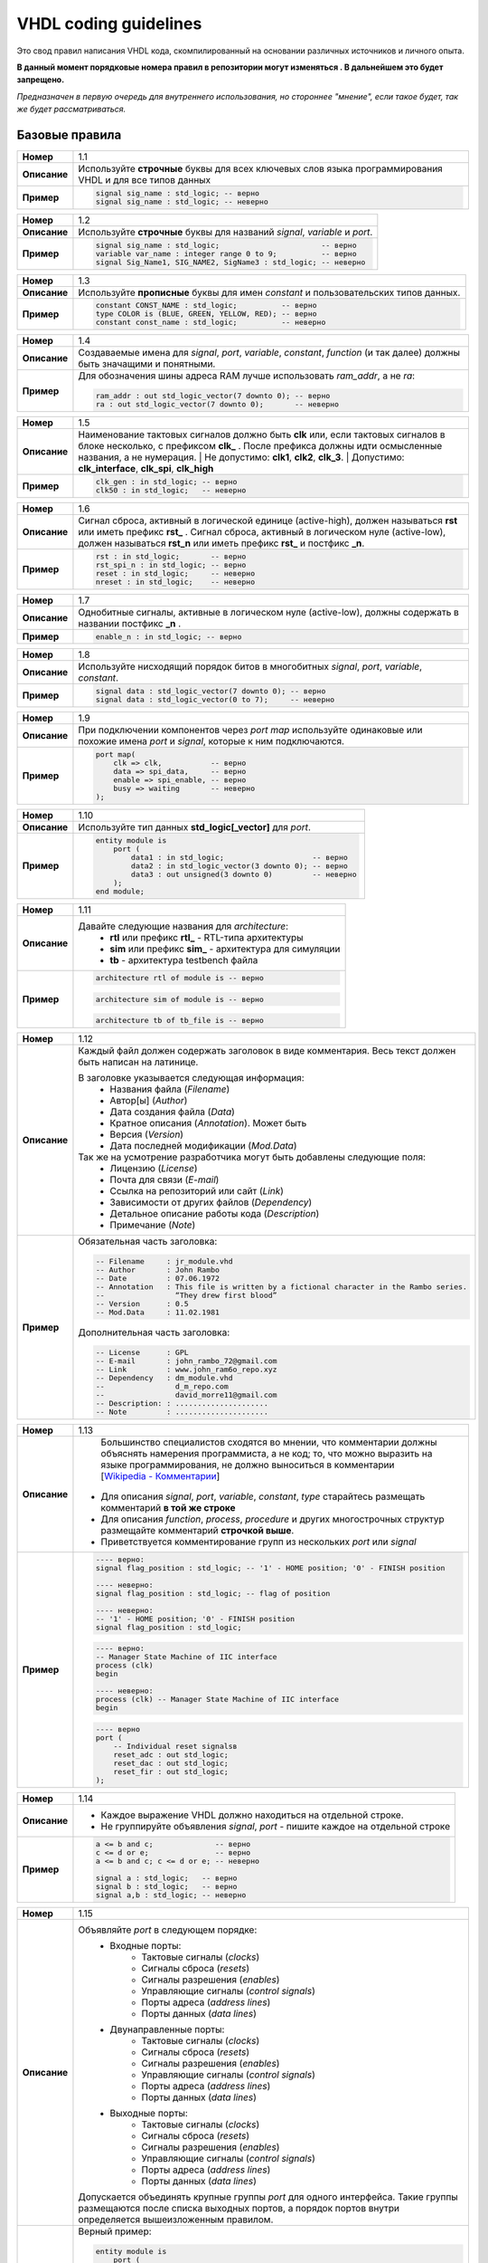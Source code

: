 ======================
VHDL coding guidelines
======================

Это свод правил написания VHDL кода, скомпилированный на основании различных источников и личного опыта.

**В данный момент порядковые номера правил в репозитории могут изменяться . В дальнейшем это будет запрещено.**

*Предназначен в первую очередь для внутреннего использования, но стороннее "мнение", если такое будет, 
так же будет рассматриваться.*


Базовые правила 
===============

==============  ==============================================================================================
     **Номер**  1.1
--------------  ----------------------------------------------------------------------------------------------
  **Описание**  Используйте **строчные** буквы для всех ключевых слов языка программирования VHDL 
                и для все типов данных
--------------  ----------------------------------------------------------------------------------------------
    **Пример**  .. code:: vhdl

                    signal sig_name : std_logic; -- верно
                    signal sig_name : std_logic; -- неверно
==============  ==============================================================================================

==============  ==============================================================================================
     **Номер**  1.2
--------------  ----------------------------------------------------------------------------------------------
  **Описание**  Используйте **строчные** буквы для названий |signal|, |variable| и |port|.
--------------  ----------------------------------------------------------------------------------------------
    **Пример**  .. code:: vhdl

                    signal sig_name : std_logic;                       -- верно
                    variable var_name : integer range 0 to 9;          -- верно
                    signal Sig_Name1, SIG_NAME2, SigName3 : std_logic; -- неверно
==============  ==============================================================================================

==============  ==============================================================================================
     **Номер**  1.3
--------------  ----------------------------------------------------------------------------------------------
  **Описание**  Используйте **прописные** буквы для имен |constant| и пользовательских типов данных.
--------------  ----------------------------------------------------------------------------------------------
    **Пример**  .. code:: vhdl

                    constant CONST_NAME : std_logic;          -- верно
                    type COLOR is (BLUE, GREEN, YELLOW, RED); -- верно
                    constant const_name : std_logic;          -- неверно
==============  ==============================================================================================

==============  ==============================================================================================
     **Номер**  1.4
--------------  ----------------------------------------------------------------------------------------------
  **Описание**  Создаваемые имена для |objects|, |function| (и так далее) должны быть значащими 
                и понятными.
--------------  ----------------------------------------------------------------------------------------------
    **Пример**  Для обозначения шины адреса RAM лучше использовать *ram_addr*, а не *ra*:
                
                .. code:: vhdl

                    ram_addr : out std_logic_vector(7 downto 0); -- верно
                    ra : out std_logic_vector(7 downto 0);       -- неверно
==============  ==============================================================================================

==============  ==============================================================================================
     **Номер**  1.5
--------------  ----------------------------------------------------------------------------------------------
  **Описание**  Наименование тактовых сигналов должно быть **clk** или, если тактовых сигналов в блоке 
                несколько, с префиксом **clk\_** . После префикса должны идти осмысленные названия, 
                а не нумерация. 
                | Не допустимо: **clk1**, **clk2**, **clk_3**. 
                | Допустимо: **clk_interface**, **clk_spi**, **clk_high**
--------------  ----------------------------------------------------------------------------------------------
    **Пример**  .. code:: vhdl

                    clk_gen : in std_logic; -- верно
                    clk50 : in std_logic;   -- неверно
==============  ==============================================================================================

==============  ==============================================================================================
     **Номер**  1.6
--------------  ----------------------------------------------------------------------------------------------
  **Описание**  Сигнал сброса, активный в логической единице (active-high), должен называться **rst** или 
                иметь префикс **rst\_** . Сигнал сброса, активный в логическом нуле (active-low), должен 
                называться **rst_n**  или иметь префикс **rst\_** и постфикс **\_n**.
--------------  ----------------------------------------------------------------------------------------------
    **Пример**  .. code:: vhdl

                    rst : in std_logic;       -- верно
                    rst_spi_n : in std_logic; -- верно
                    reset : in std_logic;     -- неверно
                    nreset : in std_logic;    -- неверно
==============  ==============================================================================================

==============  ==============================================================================================
     **Номер**  1.7
--------------  ----------------------------------------------------------------------------------------------
  **Описание**  Однобитные сигналы, активные в логическом нуле (active-low),  должны содержать 
                в названии постфикс **\_n** .
--------------  ----------------------------------------------------------------------------------------------
    **Пример**  .. code:: vhdl

                    enable_n : in std_logic; -- верно
==============  ==============================================================================================

==============  ==============================================================================================
     **Номер**  1.8
--------------  ----------------------------------------------------------------------------------------------
  **Описание**  Используйте нисходящий порядок битов в многобитных |objects|.
--------------  ----------------------------------------------------------------------------------------------
    **Пример**  .. code:: vhdl

                    signal data : std_logic_vector(7 downto 0); -- верно
                    signal data : std_logic_vector(0 to 7);     -- неверно
==============  ==============================================================================================

==============  ==============================================================================================
     **Номер**  1.9
--------------  ----------------------------------------------------------------------------------------------
  **Описание**  При подключении компонентов через |port map| используйте одинаковые или похожие имена |port| 
                и |signal|, которые к ним подключаются.
--------------  ----------------------------------------------------------------------------------------------
    **Пример**  .. code:: vhdl

                    port map(
                        clk => clk,           -- верно
                        data => spi_data,     -- верно
                        enable => spi_enable, -- верно
                        busy => waiting       -- неверно
                    );
==============  ==============================================================================================

==============  ==============================================================================================
     **Номер**  1.10
--------------  ----------------------------------------------------------------------------------------------
  **Описание**  Используйте тип данных **std_logic[_vector]** для |port|.
--------------  ----------------------------------------------------------------------------------------------
    **Пример**  .. code:: vhdl

                    entity module is
                        port (
                            data1 : in std_logic;                    -- верно
                            data2 : in std_logic_vector(3 downto 0); -- верно
                            data3 : out unsigned(3 downto 0)         -- неверно
                        );
                    end module;
==============  ==============================================================================================

==============  ==============================================================================================
     **Номер**  1.11
--------------  ----------------------------------------------------------------------------------------------
  **Описание**  Давайте следующие названия для |architecture|:
                    * **rtl** или префикс **rtl\_** - RTL-типа архитектуры
                    * **sim** или префикс **sim\_** - архитектура для симуляции
                    * **tb** - архитектура testbench файла
--------------  ----------------------------------------------------------------------------------------------
    **Пример**  .. code:: vhdl

                    architecture rtl of module is -- верно
                
                .. code:: vhdl

                    architecture sim of module is -- верно
                
                .. code:: vhdl

                    architecture tb of tb_file is -- верно
==============  ==============================================================================================

==============  ==============================================================================================
     **Номер**  1.12
--------------  ----------------------------------------------------------------------------------------------
  **Описание**  Каждый файл должен содержать заголовок в виде комментария. Весь текст должен быть написан 
                на латинице.

                В заголовке указывается следующая информация:
                    * Названия файла (*Filename*)
                    * Автор[ы] (*Author*)
                    * Дата создания файла (*Data*)
                    * Кратное описания (*Annotation*). Может быть 
                    * Версия (*Version*)
                    * Дата последней модификации (*Mod.Data*)
                
                Так же на усмотрение разработчика могут быть добавлены следующие поля:
                    * Лицензию (*License*)
                    * Почта для связи (*E-mail*)
                    * Ссылка на репозиторий или сайт (*Link*)
                    * Зависимости от других файлов (*Dependency*)
                    * Детальное описание работы кода (*Description*)
                    * Примечание (*Note*)
--------------  ----------------------------------------------------------------------------------------------
    **Пример**  Обязательная часть заголовка:

                .. code:: vhdl

                    -- Filename     : jr_module.vhd
                    -- Author       : John Rambo
                    -- Date         : 07.06.1972
                    -- Annotation   : This file is written by a fictional character in the Rambo series.
                    --                “They drew first blood” 
                    -- Version      : 0.5
                    -- Mod.Data     : 11.02.1981

                Дополнительная часть заголовка:

                .. code:: vhdl

                    -- License      : GPL
                    -- E-mail       : john_rambo_72@gmail.com
                    -- Link         : www.john_ram6o_repo.xyz
                    -- Dependency   : dm_module.vhd
                    --                d_m_repo.com
                    --                david_morre11@gmail.com
                    -- Description: : .....................
                    -- Note         : .....................
==============  ==============================================================================================

==============  ==============================================================================================
     **Номер**  1.13
--------------  ----------------------------------------------------------------------------------------------
  **Описание**      Большинство специалистов сходятся во мнении, что комментарии должны объяснять намерения 
                    программиста, а не код; то, что можно выразить на языке программирования, не должно 
                    выноситься в комментарии [`Wikipedia - Комментарии`_]
                
                .. _`Wikipedia - Комментарии`: 
                    https://ru.wikipedia.org/wiki/Комментарии_(программирование)#Назначение_комментариев

                * Для описания |objects|, |type| старайтесь размещать комментарий **в той же строке**
                * Для описания |function|, |process|, |procedure| и других многострочных структур размещайте 
                  комментарий **строчкой выше**.
                * Приветствуется комментирование групп из нескольких |port| или |signal|
--------------  ----------------------------------------------------------------------------------------------
    **Пример**  .. code:: vhdl

                    ---- верно:
                    signal flag_position : std_logic; -- '1' - HOME position; '0' - FINISH position

                    ---- неверно:
                    signal flag_position : std_logic; -- flag of position 

                    ---- неверно:
                    -- '1' - HOME position; '0' - FINISH position
                    signal flag_position : std_logic;

                .. code:: vhdl

                    ---- верно:
                    -- Manager State Machine of IIC interface
                    process (clk)
                    begin

                    ---- неверно:
                    process (clk) -- Manager State Machine of IIC interface
                    begin

                .. code:: vhdl

                    ---- верно
                    port (
                        -- Individual reset signalsв
                        reset_adc : out std_logic;
                        reset_dac : out std_logic;
                        reset_fir : out std_logic;
                    );
==============  ==============================================================================================

==============  ==============================================================================================
     **Номер**  1.14
--------------  ----------------------------------------------------------------------------------------------
  **Описание**  * Каждое выражение VHDL должно находиться на отдельной строке.
                * Не группируйте объявления |signal|, |port| - пишите каждое на отдельной строке
--------------  ----------------------------------------------------------------------------------------------
    **Пример**  .. code:: vhdl

                    a <= b and c;              -- верно
                    c <= d or e;               -- верно
                    a <= b and c; c <= d or e; -- неверно

                    signal a : std_logic;   -- верно
                    signal b : std_logic;   -- верно
                    signal a,b : std_logic; -- неверно
==============  ==============================================================================================

==============  ==============================================================================================
     **Номер**  1.15
--------------  ----------------------------------------------------------------------------------------------
  **Описание**  Объявляйте |port| в следующем порядке:
                    * Входные порты:
                        * Тактовые сигналы (*clocks*)
                        * Сигналы сброса (*resets*)
                        * Сигналы разрешения (*enables*)
                        * Управляющие сигналы (*control signals*)
                        * Порты адреса (*address lines*)
                        * Порты данных (*data lines*)
                    * Двунаправленные порты:
                        * Тактовые сигналы (*clocks*)
                        * Сигналы сброса (*resets*)
                        * Сигналы разрешения (*enables*)
                        * Управляющие сигналы (*control signals*)
                        * Порты адреса (*address lines*)
                        * Порты данных (*data lines*)
                    * Выходные порты:
                        * Тактовые сигналы (*clocks*)
                        * Сигналы сброса (*resets*)
                        * Сигналы разрешения (*enables*)
                        * Управляющие сигналы (*control signals*)
                        * Порты адреса (*address lines*)
                        * Порты данных (*data lines*)

                Допускается объединять крупные группы |port| для одного интерфейса. Такие группы размещаются 
                после списка выходных портов, а порядок портов внутри определяется вышеизложенным правилом.
--------------  ----------------------------------------------------------------------------------------------
    **Пример**  Верный пример:
                
                .. code:: vhdl
                    
                    entity module is
                        port (
                            clk : in std_logic;
                            rst : in std_logic;

                            en      : in std_logic;
                            addr_in : in std_logic_vector(3 downto 0);
                            data_in : in std_logic_vector(31 downto 0);

                            data_val : out std_logic;
                            addr_out : out std_logic_vector(3 downto 0);
                            data_out : out std_logic_vector(31 downto 0);

                            -- avalon streaming source
                            avl_ready : in std_logic;
                            avl_valid : out std_logic;
                            avl_data  : out std_logic_vector(7 downto 0);
                        );
                    end module;
==============  ==============================================================================================

==============  ==============================================================================================
     **Номер**  1.16
--------------  ----------------------------------------------------------------------------------------------
  **Описание**  При использовании |port map| используйте именную ассоциацию, а не позиционную. 
                
                    | Позиционная ассоциация может приводить к возникновению ошибок, которые трудно 
                      отлаживать.
--------------  ----------------------------------------------------------------------------------------------
    **Пример**  Верный пример:

                .. code:: vhdl
                    
                    port map(
                        clk => clk, 
                        data => spi_data,
                        enable => spi_enable,
                        busy => busy 
                    );
                
                Неверный пример:

                .. code:: vhdl
                    
                    port map(clk, spi_data, spi_enable, busy);
==============  ==============================================================================================

==============  ==============================================================================================
     **Номер**  1.17
--------------  ----------------------------------------------------------------------------------------------
  **Описание**  Название |entity| должно совпадать с названием файла: **entity_name** *.vhd*
--------------  ----------------------------------------------------------------------------------------------
    **Пример**  None
==============  ==============================================================================================

==============  ==============================================================================================
     **Номер**  1.18
--------------  ----------------------------------------------------------------------------------------------
  **Описание**  |entity|, |architecture| и |configuration| должны располагаться в одном VHDL-файле.
--------------  ----------------------------------------------------------------------------------------------
    **Пример**  None
==============  ==============================================================================================

==============  ==============================================================================================
     **Номер**  1.19
--------------  ----------------------------------------------------------------------------------------------
  **Описание**  Создавайте |function| вместо многократного повторения одинакового кода. Делайте |function|
                максимально универсальными, чтобы упростить их повторное использование.
--------------  ----------------------------------------------------------------------------------------------
    **Пример**  None
==============  ==============================================================================================

==============  ==============================================================================================
     **Номер**  1.19
--------------  ----------------------------------------------------------------------------------------------
  **Описание**  Каждый процесс должен содержать метку (*label*). Метки должны иметь постфикс **\_PROC**
--------------  ----------------------------------------------------------------------------------------------
    **Пример**  .. code:: vhdl

                    SYNC_PROC : process (clk, rst)
                        -- ...
                    end process SYNC_PROC;
==============  ==============================================================================================

==============  ==============================================================================================
     **Номер**  1.20
--------------  ----------------------------------------------------------------------------------------------
  **Описание**  **Наименование инстансов компонентов. Нужно описание! Не готово**
--------------  ----------------------------------------------------------------------------------------------
    **Пример**  .. code:: vhdl

                    None
==============  ==============================================================================================


Правила создания переносимого кода
==================================

==============  ==============================================================================================
     **Номер**  2.1
--------------  ----------------------------------------------------------------------------------------------
  **Описание**  Описание
--------------  ----------------------------------------------------------------------------------------------
    **Пример**  .. code:: vhdl

                    None
==============  ==============================================================================================

.. Словарь

.. Объекты языка VHDL

.. |objects| replace:: *signal*, *port*, *variable*, *constant*

.. |port| replace:: *port*

.. |signal| replace:: *signal*

.. |variable| replace:: *variable* 

.. |constant| replace:: *constant* 

.. |type| replace:: *type*

.. |entity| replace:: *entity*

.. |architecture| replace:: *architecture*

.. |configuration| replace:: *configuration*

.. |package| replace:: *package* 

.. |function| replace:: *function* 

.. |process| replace:: *process* 

.. |procedure| replace:: *procedure* 

.. |genetic map| replace:: *genetic map* 

.. |port map| replace:: *port map* 

.. Вспомогательные конструкции